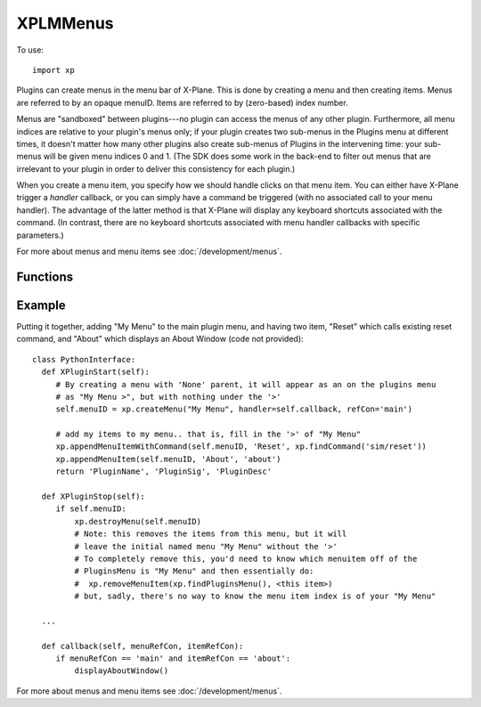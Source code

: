 XPLMMenus
=========

.. py:module:: XPLMMenus
.. py:currentmodule:: xp               

To use::

  import xp

Plugins can create menus in the menu bar of X-Plane.  This is done by
creating a menu and then creating items.  Menus are referred to by an
opaque menuID.  Items are referred to by (zero-based) index number.

Menus are "sandboxed" between plugins---no plugin can access the menus of
any other plugin. Furthermore, all menu indices are relative to your
plugin's menus only; if your plugin creates two sub-menus in the Plugins
menu at different times, it doesn't matter how many other plugins also
create sub-menus of Plugins in the intervening time: your sub-menus will be
given menu indices 0 and 1. (The SDK does some work in the back-end to
filter out menus that are irrelevant to your plugin in order to deliver
this consistency for each plugin.)

When you create a menu item, you specify how we should handle clicks on
that menu item. You can either have X-Plane trigger a *handler* callback, or you
can simply have a command be triggered (with no associated call to your
menu handler). The advantage of the latter method is that X-Plane will
display any keyboard shortcuts associated with the command. (In contrast,
there are no keyboard shortcuts associated with menu handler callbacks with
specific parameters.)

For more about menus and menu items see :doc:`/development/menus`.

Functions
---------

.. py:function:: findPluginsMenu()

 This function returns the *menuID* of the plug-ins menu, which is created for you
 at startup.

 `Official SDK <https://developer.x-plane.com/sdk/XPLMMenus/#XPLMFindPluginsMenu>`__ :index:`XPLMFindPluginsMenu`

 >>> menuID = xp.findPluginsMenu()
 >>> menuID
 <capsule object "XPLMMenuIDRef" at 0x7fdd40a74810>

.. py:function::  findAircraftMenu()

 This function returns the *menuID* of the menu for the currently-loaded aircraft,
 used for showing aircraft-specific commands.

 The aircraft menu is created by X-Plane at startup, but it remains hidden
 until it is populated via :py:func:`appendMenuItem` or
 :py:func:`appendMenuItemWithCommand`.

 Only plugins loaded with the user's current aircraft are allowed to access
 the aircraft menu. For all other plugins, this will return None, and any
 attempts to add menu items to it will fail.

 .. note:: This does not do anything with XPPython3. There is no pre-allocated, dedicated
           menu for aircraft python plugins. If you write an aircraft python plugin, it
           will act just like any other plugin with regard to menus.
           
 >>> xp.findAircraftMenu()
 None

 `Official SDK <https://developer.x-plane.com/sdk/XPLMMenus/#XPLMFindAircraftMenu>`__ :index:`XPLMFindAircraftMenu`

.. py:function:: createMenu(name=None, parentMenuID=None, parentItem=0, handler=None, refCon=None)

 Create a new menu and return its menuID. Returns None if the menu cannot be created.
 
 For *parentMenuID*, pass in:

 * An existing parent menuID and an existing *parentItem* item index to create a submenu, or
 * ``None`` to append the new menu in the top-level Plugins menu bar. (*parentItem* will be ignored.)

 The *name* is used only if *parentMenuID* is None, otherwise the provided
 name is ignored, and the item maintains the name set with :py:func:`appendMenuItem`.

 If *parentMenuID* is None and *name* is not provided, we'll default to the current
 plugin's module name (this makes for easier testing).

 >>> menuID = xp.createMenu()
 >>> menuID
 <capsule object "XPLMMenuIDRef" at 0x7fedf68fa030>
 
 .. image:: /images/menu-module.png


 You also pass a *handler* function and a menu reference value. Pass ``None`` for the
 handler if you do not need callbacks from the menu (for example, if it only
 contains submenus).

 *parentItem* is 0-based integer index, ignored if *parentMenuID* is None.

 *handler* callback takes two parameters (menuRefCon, itemRefCon), the reference
 constant provided with :py:func:`createMenu` and the reference constant
 provided with :py:func:`appendMenuItem`. Note these are reference
 constants, **not** menuIDs.

 >>> def MyMenu(menuRefCon, itemRefCon):
 ...    xp.speakString(f"Menu {menuRefCon} selected")
 ...
 >>> menuID = xp.createMenu(handler=MyMenu, refCon="Menu1")
 >>> xp.appendMenuItem(menuID, "Item 1", refCon="Item1")
 0
 
 On startup, each plugin as a (hidden) slot in the X-Plane Plugins menu.
 When you ``createMenu(..., parentMenuID=None, ...)`` you append an item, *and* make that
 item a menu.  Nothing is visible until your first create (or append).

 * Creating a Menu causes an item with a right-arrow ('>') to be displayed,
   allowing you to attach items to *that* menu.

 * A Menu, by itself, *is not selectable*: you'll need to add a menu item to it before
   your menu *handler* will be called. (:py:func:`appendMenuItem`)

 * Creating with parentMenuID=None *always* creates a new menu at the end
   of the X-Plane Plugins menu.

 * Creating with parentMenuID=<otherMenu>, *parentItem* must be set, and must
   exist: You cannot simple set parentItem=1000 in the hope to attach it to the
   end of the parentMenu.

 * Creating with parentMenuID=<otherMenu>, where provided *parentItem* already
   exists **changes**
   the existing item to make it become a (possibly) parent menu. That is,
   it will remove any existing items from slot *parentItem* and change
   that slot by adding a right-arrow ('>'). In a similar fashion, Deleting the
   newly created menuID results in the removal of children and the right-arrow.
   The item will still exist (without the '>') on the parent. You
   would need to call ``removeMenuItem(parentMenuID, <my slot>)`` to remove
   finally remove the (empty) menu.

 * To get rid of **all** your plugin's menus and menuitems, you can call
   :py:func:`clearAllMenuItems` and pass in :py:func:`findPluginsMenu` for
   the menu. (This will clear only your python plugin's menu items -- it will
   not remove all menus of all python plugins.)

 These are equivalent, as both will add "New Menu" to the end of the top-level Plugins Menu::

   menuID = xp.createMenu("New Menu", parentMenuID=None, parentItem=0, handler=callback)

 and::

   itemID = xp.appendMenuItem(xp.findPluginsMenu(), "New Menu", 0)
   menuID = xp.createMenu(parentMenuID=xp.findPluginsMenu(), parentItem=itemID, handler=callback)

 `Official SDK <https://developer.x-plane.com/sdk/XPLMMenus/#XPLMCreateMenu>`__ :index:`XPLMCreateMenu`

.. py:function:: destroyMenu(menuID)

 Destroy a menu.  Use this to remove a
 submenu if necessary.  (Normally this function will not be necessary.)

 The items below this menu are removed, and the provided menuID remains, but
 will no longer have a right-arrow ('>') displayed. It will not be selectable,
 nor will you be able to :py:func:`appendMenuItem` to it.

 `Official SDK <https://developer.x-plane.com/sdk/XPLMMenus/#XPLMDestroyMenu>`__ :index:`XPLMDestroyMenu`

.. py:function:: clearAllMenuItems(menuID=None)

 Remove all menu items from a menu, allowing you to rebuild
 it.  Use this function if you need to change the number of items on a menu.

 If *menuID* is None, (or is the value from :py:func:`findPluginsMenu`), we'll
 remove all menu items added by this plugin.

 `Official SDK <https://developer.x-plane.com/sdk/XPLMMenus/#XPLMClearAllMenuItems>`__ :index:`XPLMClearAllMenuItems`           

 .. note:: Be careful when using this command from within the Python Debugger
           as ``clearAllMenuItems()`` will remove *the Debugger's menu*. Hopefully
           you attached a keyboard shortcut to toggle the display...

           Or, assuming the window is still being displayed, add it back:

           >>> self = getPluginInstance()
           >>> self.menuIdx = xp.appendMenuItemWithCommand(menuID=None,
           ...                                             name='Mini Python',
           ...                                             commandRef=self.toggleCommandRef)
           ...

.. py:function::  appendMenuItem(menuID=None, name="Item", refCon=None)

 Append a new menu item with *name* to the end of existing menu *menuID*.
 Return the new item's index. *refCon* will be passed to menu's ``handler()``
 callback as *itemRefCon*.

 If *menuID* is None, we'll append it to the main plugin menu (identical to
 ``menuID = xp.findPluginsMenu()``).

 Returns a negative index if the append failed (due to an invalid parent
 menu argument).

 Note that all menu indices returned are relative to your plugin's menus
 only; if your plugin creates two sub-menus in the Plugins menu at different
 times, it doesn't matter how many other plugins also create sub-menus of
 Plugins in the intervening time: your sub-menus will be given menu indices
 0 and 1. (The SDK does some work in the back-end to filter out menus that
 are irrelevant to your plugin in order to deliver this consistency for each
 plugin.)

 >>> menuID = xp.createMenu()
 >>> xp.appendMenuItem(menuID, "Item 1")
 0
 >>> xp.appendMenuItem(menuID, "Item 2")
 1

 .. image:: /images/menu-items.png

 `Official SDK <https://developer.x-plane.com/sdk/XPLMMenus/#XPLMAppendMenuItem>`__ :index:`XPLMAppendMenuItem`

 .. Note:: X-Plane's C SDK includes a fourth parameter for this function
    which is required, yet deprecated and ignored. XPPython3 function only
    has three parameters.

.. py:function:: appendMenuItemWithCommand(menuID=None, name="Command", commandRef)

 Like :py:func:`appendMenuItem`, but instead of the new menu item triggering the
 ``handler()`` callback of the containing menu, it will simply execute the
 command you pass in. Using a command for your menu item allows the user to
 bind a keyboard shortcut to the command and see that shortcut represented
 in the menu.

 *commandRef* is reference obtained from either :py:func:`findCommand` or
 :py:func:`createCommand`.

 Returns a negative index if the append failed (due to an invalid parent
 menu argument).

 Like :py:func:`appendMenuItem`, all menu indices are relative to your plugin's
 menus only.

 >>> commandRef = xp.findCommand("sim/operation/show_fps")
 >>> xp.appendMenuItemWithCommand(name="Toggle FPS", commandRef=commandRef)
 2

 `Official SDK <https://developer.x-plane.com/sdk/XPLMMenus/#XPLMAppendMenuItemWithCommand>`__ :index:`XPLMAppendMenuItemWithCommand`

.. py:function:: appendMenuSeparator(menuID=None)

 This routine adds a separator to the end of a menu. (Note Laminar documentation, and
 Laminar provided header file indicates this returns void, but actually, it returns
 the integer index.)

 Append to main Plugins Menu if *menuID* is None.

 >>> xp.appendMenuSeparator()
 2

 `Official SDK <https://developer.x-plane.com/sdk/XPLMMenus/#XPLMAppendMenuSeparator>`__ :index:`XPLMAppendMenuSeparator`

.. py:function:: setMenuItemName(menuID=None, index=0, name="New Name")

 Change the *name* of an existing menu item given by *menuID* and item *index*.

 Sets *index* on main Plugin Menu if *menuID* is None.

 `Official SDK <https://developer.x-plane.com/sdk/XPLMMenus/#XPLMSetMenuItemName>`__ :index:`XPLMSetMenuItemName`
 
.. py:function:: checkMenuItem(menuID=None, index=0, checked=Menu_Checked)

 Set whether a menu item is checked.  Pass in the *menuID* and item *index*,
 and value for *checked*, one of

 .. py:data:: Menu_NoCheck
  :value: 0

  there is no symbol to the left of the menu item.

 .. py:data:: Menu_Unchecked
  :value: 1

  the menu has a mark next to it that is unmarked (not lit).

 .. py:data:: Menu_Checked
  :value: 2

  the menu has a mark next to it that is checked (lit).

 .. note:: In X-Plane 11, "Unchecked" and "NoCheck" are visually identical. The
           state is maintained programmatically, so calls to :py:func:`checkMenuItemState`
           will return the set value, but the user won't see a difference.

 `Official SDK <https://developer.x-plane.com/sdk/XPLMMenus/#XPLMCheckMenuItem>`__ :index:`XPLMCheckMenuItem`

.. py:function:: checkMenuItemState(menuID, index)

 Returns whether a menu item is checked or not. A menu item's
 check mark may be on (``xp.Menu_Checked``) or off (``xp.Menu_Unchecked``),
 or a menu may not have an icon at all (``xp.Menu_NoCheck``).

 >>> xp.checkMenuItem(menuID, index=2, checked=2)
 >>> xp.checkMenuItemState(menuID, index=2)
 2
 >>> xp.checkMenuItem(menuID, index=2, checked=0)
 >>> xp.checkMenuItemState(menuID, index=2)
 0
 
 `Official SDK <https://developer.x-plane.com/sdk/XPLMMenus/#XPLMCheckMenuItemState>`__ :index:`XPLMCheckMenuItemState`

.. py:function:: enableMenuItem(menuID, index, enabled=1)

 Sets whether this menu item is enabled.  Items start out enabled. Set
 *enabled*\=0 to disable.

 >>> xp.enableMenuItem(index=0, enabled=0)  # disables
 >>> xp.enableMenuItem(index=0)  # enables
 
 `Official SDK <https://developer.x-plane.com/sdk/XPLMMenus/#XPLMEnableMenuItem>`__ :index:`XPLMEnableMenuItem`

.. py:function:: removeMenuItem(menuID, index)

 Removes one item with *index* from a menu *menuID*.
 Note that all menu items below are moved up
 one; **your plugin must track the change in index numbers**.

 `Official SDK <https://developer.x-plane.com/sdk/XPLMMenus/#XPLMRemoveMenuItem>`__ :index:`XPLMRemoveMenuItem`

Example
-------

Putting it together, adding "My Menu" to the main plugin menu, and having two
item, "Reset" which calls existing reset command, and "About" which displays an
About Window (code not provided)::

    class PythonInterface:
      def XPluginStart(self):
         # By creating a menu with 'None' parent, it will appear as an on the plugins menu
         # as "My Menu >", but with nothing under the '>'
         self.menuID = xp.createMenu("My Menu", handler=self.callback, refCon='main')
    
         # add my items to my menu.. that is, fill in the '>' of "My Menu"
         xp.appendMenuItemWithCommand(self.menuID, 'Reset', xp.findCommand('sim/reset'))
         xp.appendMenuItem(self.menuID, 'About', 'about')
         return 'PluginName', 'PluginSig', 'PluginDesc'
      
      def XPluginStop(self):
         if self.menuID:
             xp.destroyMenu(self.menuID)
             # Note: this removes the items from this menu, but it will
             # leave the initial named menu "My Menu" without the '>'
             # To completely remove this, you'd need to know which menuitem off of the
             # PluginsMenu is "My Menu" and then essentially do:
             #  xp.removeMenuItem(xp.findPluginsMenu(), <this item>)
             # but, sadly, there's no way to know the menu item index is of your "My Menu"
    
      ...

      def callback(self, menuRefCon, itemRefCon):
         if menuRefCon == 'main' and itemRefCon == 'about':
             displayAboutWindow()
    
For more about menus and menu items see :doc:`/development/menus`.
